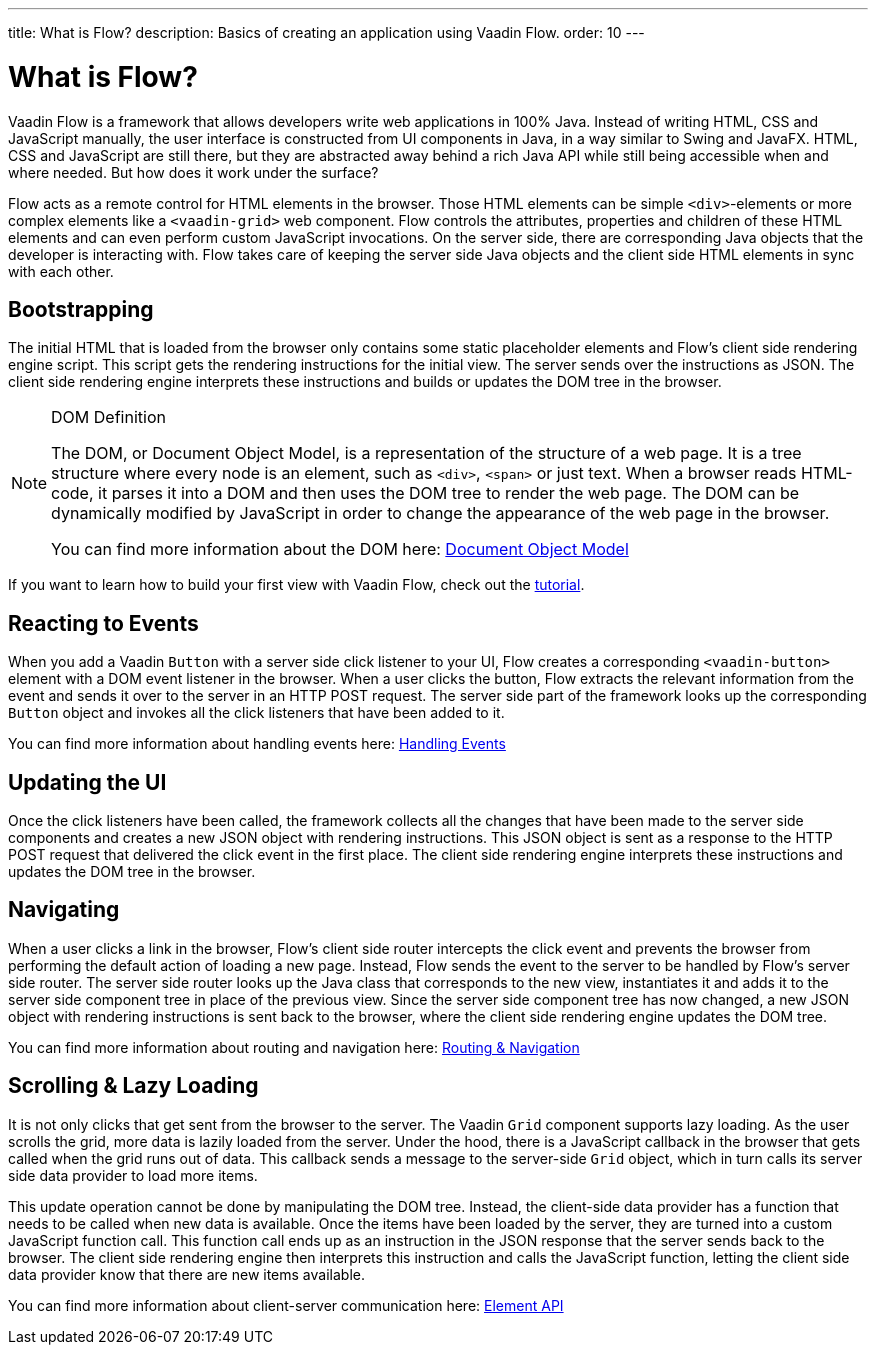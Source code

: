 ---
title: What is Flow?
description: Basics of creating an application using Vaadin Flow.
order: 10
---


= What is Flow?

Vaadin Flow is a framework that allows developers write web applications in 100% Java. Instead of writing HTML, CSS and JavaScript manually, the user interface is constructed from UI components in Java, in a way similar to Swing and JavaFX. HTML, CSS and JavaScript are still there, but they are abstracted away behind a rich Java API while still being accessible when and where needed. But how does it work under the surface?

Flow acts as a remote control for HTML elements in the browser. Those HTML elements can be simple `<div>`-elements or more complex elements like a `<vaadin-grid>` web component. Flow controls the attributes, properties and children of these HTML elements and can even perform custom JavaScript invocations. On the server side, there are corresponding Java objects that the developer is interacting with. Flow takes care of keeping the server side Java objects and the client side HTML elements in sync with each other.


== Bootstrapping

The initial HTML that is loaded from the browser only contains some static placeholder elements and Flow's client side rendering engine script. This script gets the rendering instructions for the initial view. The server sends over the instructions as JSON. The client side rendering engine interprets these instructions and builds or updates the DOM tree in the browser.

.DOM Definition
[NOTE]
====
The DOM, or Document Object Model, is a representation of the structure of a web page. It is a tree structure where every node is an element, such as `<div>`, `<span>` or just text. When a browser reads HTML-code, it parses it into a DOM and then uses the DOM tree to render the web page. The DOM can be dynamically modified by JavaScript in order to change the appearance of the web page in the browser. 

You can find more information about the DOM here: https://developer.mozilla.org/en-US/docs/Web/API/Document_Object_Model:[Document Object Model]
====

If you want to learn how to build your first view with Vaadin Flow, check out the <<{articles}/getting-started/tutorial#,tutorial>>.


== Reacting to Events

When you add a Vaadin `Button` with a server side click listener to your UI, Flow creates a corresponding `<vaadin-button>` element with a DOM event listener in the browser. When a user clicks the button, Flow extracts the relevant information from the event and sends it over to the server in an HTTP POST request. The server side part of the framework looks up the corresponding `Button` object and invokes all the click listeners that have been added to it.

You can find more information about handling events here: <<{articles}/flow/application/events#,Handling Events>>


== Updating the UI

Once the click listeners have been called, the framework collects all the changes that have been made to the server side components and creates a new JSON object with rendering instructions. This JSON object is sent as a response to the HTTP POST request that delivered the click event in the first place. The client side rendering engine interprets these instructions and updates the DOM tree in the browser.


== Navigating

When a user clicks a link in the browser, Flow's client side router intercepts the click event and prevents the browser from performing the default action of loading a new page. Instead, Flow sends the event to the server to be handled by Flow's server side router. The server side router looks up the Java class that corresponds to the new view, instantiates it and adds it to the server side component tree in place of the previous view. Since the server side component tree has now changed, a new JSON object with rendering instructions is sent back to the browser, where the client side rendering engine updates the DOM tree.

You can find more information about routing and navigation here: <<{articles}/flow/routing#,Routing & Navigation>>


== Scrolling & Lazy Loading

It is not only clicks that get sent from the browser to the server. The Vaadin `Grid` component supports lazy loading. As the user scrolls the grid, more data is lazily loaded from the server. Under the hood, there is a JavaScript callback in the browser that gets called when the grid runs out of data. This callback sends a message to the server-side `Grid` object, which in turn calls its server side data provider to load more items. 

This update operation cannot be done by manipulating the DOM tree. Instead, the client-side data provider has a function that needs to be called when new data is available. Once the items have been loaded by the server, they are turned into a custom JavaScript function call. This function call ends up as an instruction in the JSON response that the server sends back to the browser. The client side rendering engine then interprets this instruction and calls the JavaScript function, letting the client side data provider know that there are new items available.

You can find more information about client-server communication here: <<{articles}/flow/create-ui/element-api#,Element API>>
